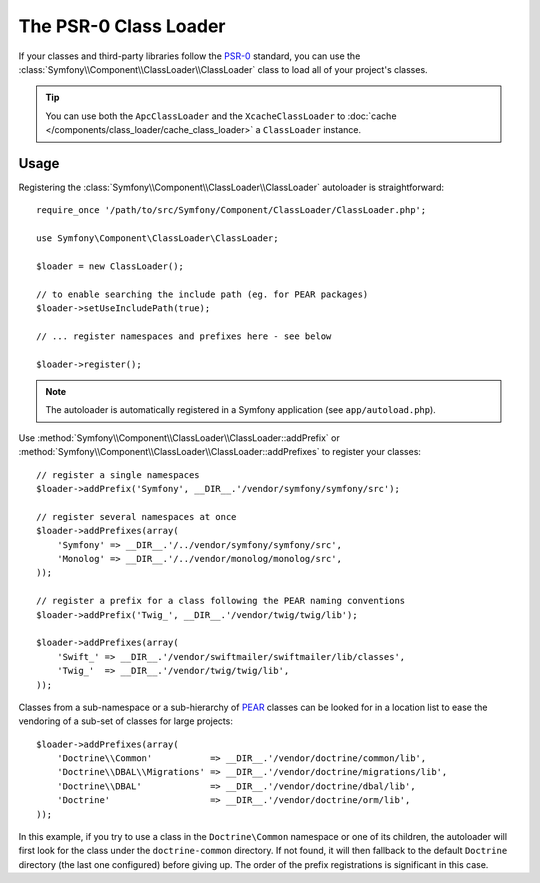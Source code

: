 .. index::
   single: ClassLoader; PSR-0 Class Loader

The PSR-0 Class Loader
======================

If your classes and third-party libraries follow the `PSR-0`_ standard,
you can use the :class:`Symfony\\Component\\ClassLoader\\ClassLoader` class
to load all of your project's classes.

.. tip::

    You can use both the ``ApcClassLoader`` and the ``XcacheClassLoader``
    to :doc:`cache </components/class_loader/cache_class_loader>` a ``ClassLoader``
    instance.

Usage
-----

Registering the :class:`Symfony\\Component\\ClassLoader\\ClassLoader` autoloader
is straightforward::

    require_once '/path/to/src/Symfony/Component/ClassLoader/ClassLoader.php';

    use Symfony\Component\ClassLoader\ClassLoader;

    $loader = new ClassLoader();

    // to enable searching the include path (eg. for PEAR packages)
    $loader->setUseIncludePath(true);

    // ... register namespaces and prefixes here - see below

    $loader->register();

.. note::

    The autoloader is automatically registered in a Symfony application
    (see ``app/autoload.php``).

Use :method:`Symfony\\Component\\ClassLoader\\ClassLoader::addPrefix` or
:method:`Symfony\\Component\\ClassLoader\\ClassLoader::addPrefixes` to register
your classes::

    // register a single namespaces
    $loader->addPrefix('Symfony', __DIR__.'/vendor/symfony/symfony/src');

    // register several namespaces at once
    $loader->addPrefixes(array(
        'Symfony' => __DIR__.'/../vendor/symfony/symfony/src',
        'Monolog' => __DIR__.'/../vendor/monolog/monolog/src',
    ));

    // register a prefix for a class following the PEAR naming conventions
    $loader->addPrefix('Twig_', __DIR__.'/vendor/twig/twig/lib');

    $loader->addPrefixes(array(
        'Swift_' => __DIR__.'/vendor/swiftmailer/swiftmailer/lib/classes',
        'Twig_'  => __DIR__.'/vendor/twig/twig/lib',
    ));

Classes from a sub-namespace or a sub-hierarchy of `PEAR`_ classes can be
looked for in a location list to ease the vendoring of a sub-set of classes
for large projects::

    $loader->addPrefixes(array(
        'Doctrine\\Common'           => __DIR__.'/vendor/doctrine/common/lib',
        'Doctrine\\DBAL\\Migrations' => __DIR__.'/vendor/doctrine/migrations/lib',
        'Doctrine\\DBAL'             => __DIR__.'/vendor/doctrine/dbal/lib',
        'Doctrine'                   => __DIR__.'/vendor/doctrine/orm/lib',
    ));

In this example, if you try to use a class in the ``Doctrine\Common`` namespace
or one of its children, the autoloader will first look for the class under
the ``doctrine-common`` directory. If not found, it will then fallback to
the default ``Doctrine`` directory (the last one configured) before giving
up. The order of the prefix registrations is significant in this case.

.. _PEAR:  http://pear.php.net/manual/en/standards.naming.php
.. _PSR-0: http://www.php-fig.org/psr/psr-0/
